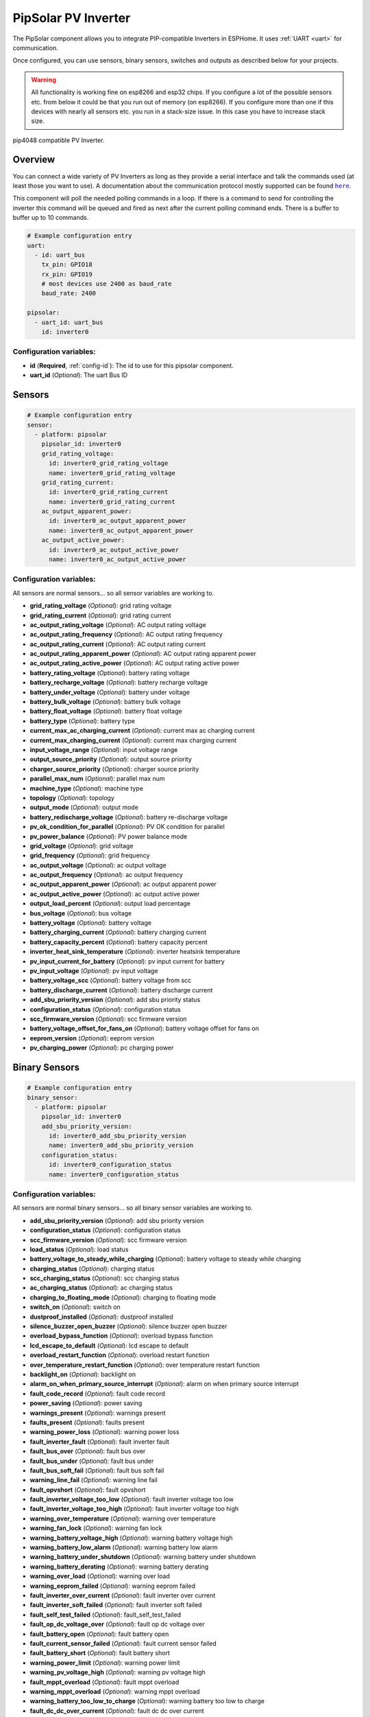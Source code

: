 PipSolar PV Inverter
====================

.. seo::
    :description: Instructions for setting up PipSolar Compatible PV Inverter in ESPHome.
    :image: pipsolar.jpg

The PipSolar component allows you to integrate PIP-compatible Inverters in ESPHome. 
It uses :ref:`UART <uart>` for communication.

Once configured, you can use sensors, binary sensors, switches and outputs as described below for your projects.

.. warning::

    All functionality is working fine on esp8266 and esp32 chips. 
    If you configure a lot of the possible sensors etc. from below it could be that you run out of memory (on esp8266).
    If you configure more than one if this devices with nearly all sensors etc. you run in a stack-size issue. In this case you have to increase stack size.

.. figure:: images/pipsolar.jpg
    :align: center
    :width: 50.0%

    pip4048 compatible PV Inverter.

Overview
--------

You can connect a wide variety of PV Inverters as long as they provide a serial interface and talk the commands used (at least those you want to use).
A documentation about the communication protocol mostly supported can be found |here|_.

This component will poll the needed polling commands in a loop. If there is a command to send for controlling the inverter this command will be queued and fired as next after the current polling command ends.
There is a buffer to buffer up to 10 commands.

.. |here| replace:: ``here``
.. _here: https://github.com/jblance/mpp-solar/raw/master/docs/PI30_PIP-GK_MK-Protocol.pdf

.. code-block:: yaml

    # Example configuration entry
    uart:
      - id: uart_bus
        tx_pin: GPIO18
        rx_pin: GPIO19
        # most devices use 2400 as baud_rate
        baud_rate: 2400

    pipsolar:
      - uart_id: uart_bus
        id: inverter0

Configuration variables:
~~~~~~~~~~~~~~~~~~~~~~~~

- **id** (**Required**, :ref:`config-id`): The id to use for this pipsolar component.
- **uart_id** (*Optional*): The uart Bus ID

Sensors
-------
.. code-block:: yaml

    # Example configuration entry
    sensor:
      - platform: pipsolar
        pipsolar_id: inverter0
        grid_rating_voltage:
          id: inverter0_grid_rating_voltage
          name: inverter0_grid_rating_voltage
        grid_rating_current:
          id: inverter0_grid_rating_current
          name: inverter0_grid_rating_current
        ac_output_apparent_power:
          id: inverter0_ac_output_apparent_power
          name: inverter0_ac_output_apparent_power
        ac_output_active_power:
          id: inverter0_ac_output_active_power
          name: inverter0_ac_output_active_power

Configuration variables:
~~~~~~~~~~~~~~~~~~~~~~~~
All sensors are normal sensors... so all sensor variables are working to.

- **grid_rating_voltage** (*Optional*): grid rating voltage
- **grid_rating_current** (*Optional*): grid rating current
- **ac_output_rating_voltage** (*Optional*): AC output rating voltage
- **ac_output_rating_frequency** (*Optional*): AC output rating frequency
- **ac_output_rating_current** (*Optional*): AC output rating current
- **ac_output_rating_apparent_power** (*Optional*): AC output rating apparent power
- **ac_output_rating_active_power** (*Optional*): AC output rating active power
- **battery_rating_voltage** (*Optional*): battery rating voltage
- **battery_recharge_voltage** (*Optional*): battery recharge voltage
- **battery_under_voltage** (*Optional*): battery under voltage
- **battery_bulk_voltage** (*Optional*): battery bulk voltage
- **battery_float_voltage** (*Optional*): battery float voltage
- **battery_type** (*Optional*): battery type
- **current_max_ac_charging_current** (*Optional*): current max ac charging current
- **current_max_charging_current** (*Optional*): current max charging current
- **input_voltage_range** (*Optional*): input voltage range
- **output_source_priority** (*Optional*): output source priority
- **charger_source_priority** (*Optional*): charger source priority
- **parallel_max_num** (*Optional*): parallel max num
- **machine_type** (*Optional*): machine type
- **topology** (*Optional*): topology
- **output_mode** (*Optional*): output mode
- **battery_redischarge_voltage** (*Optional*): battery re-discharge voltage
- **pv_ok_condition_for_parallel** (*Optional*): PV OK condition for parallel
- **pv_power_balance** (*Optional*): PV power balance mode

- **grid_voltage** (*Optional*): grid voltage
- **grid_frequency** (*Optional*): grid frequency
- **ac_output_voltage** (*Optional*): ac output voltage
- **ac_output_frequency** (*Optional*): ac output frequency
- **ac_output_apparent_power** (*Optional*): ac output apparent power
- **ac_output_active_power** (*Optional*): ac output active power
- **output_load_percent** (*Optional*): output load percentage
- **bus_voltage** (*Optional*): bus voltage
- **battery_voltage** (*Optional*): battery voltage
- **battery_charging_current** (*Optional*): battery charging current
- **battery_capacity_percent** (*Optional*): battery capacity percent
- **inverter_heat_sink_temperature** (*Optional*): inverter heatsink temperature
- **pv_input_current_for_battery** (*Optional*): pv input current for battery
- **pv_input_voltage** (*Optional*): pv input voltage
- **battery_voltage_scc** (*Optional*): battery voltage from scc
- **battery_discharge_current** (*Optional*): battery discharge current
- **add_sbu_priority_version** (*Optional*): add sbu priority status
- **configuration_status** (*Optional*): configuration status
- **scc_firmware_version** (*Optional*): scc firmware version
- **battery_voltage_offset_for_fans_on** (*Optional*): battery voltage offset for fans on
- **eeprom_version** (*Optional*): eeprom version
- **pv_charging_power** (*Optional*): pc charging power

Binary Sensors
--------------
.. code-block:: yaml

    # Example configuration entry
    binary_sensor:
      - platform: pipsolar
        pipsolar_id: inverter0
        add_sbu_priority_version:
          id: inverter0_add_sbu_priority_version
          name: inverter0_add_sbu_priority_version
        configuration_status:
          id: inverter0_configuration_status
          name: inverter0_configuration_status

Configuration variables:
~~~~~~~~~~~~~~~~~~~~~~~~
All sensors are normal binary sensors... so all binary sensor variables are working to.

- **add_sbu_priority_version** (*Optional*): add sbu priority version
- **configuration_status** (*Optional*): configuration status
- **scc_firmware_version** (*Optional*): scc firmware version
- **load_status** (*Optional*): load status
- **battery_voltage_to_steady_while_charging** (*Optional*): battery voltage to steady while charging
- **charging_status** (*Optional*): charging status
- **scc_charging_status** (*Optional*): scc charging status
- **ac_charging_status** (*Optional*): ac charging status
- **charging_to_floating_mode** (*Optional*): charging to floating mode
- **switch_on** (*Optional*): switch on
- **dustproof_installed** (*Optional*): dustproof installed
- **silence_buzzer_open_buzzer** (*Optional*): silence buzzer open buzzer
- **overload_bypass_function** (*Optional*): overload bypass function
- **lcd_escape_to_default** (*Optional*): lcd escape to default
- **overload_restart_function** (*Optional*): overload restart function
- **over_temperature_restart_function** (*Optional*): over temperature restart function
- **backlight_on** (*Optional*): backlight on
- **alarm_on_when_primary_source_interrupt** (*Optional*): alarm on when primary source interrupt
- **fault_code_record** (*Optional*): fault code record
- **power_saving** (*Optional*): power saving

- **warnings_present** (*Optional*): warnings present
- **faults_present** (*Optional*): faults present
- **warning_power_loss** (*Optional*): warning power loss
- **fault_inverter_fault** (*Optional*): fault inverter fault
- **fault_bus_over** (*Optional*): fault bus over
- **fault_bus_under** (*Optional*): fault bus under
- **fault_bus_soft_fail** (*Optional*): fault bus soft fail
- **warning_line_fail** (*Optional*): warning line fail
- **fault_opvshort** (*Optional*): fault opvshort
- **fault_inverter_voltage_too_low** (*Optional*): fault inverter voltage too low
- **fault_inverter_voltage_too_high** (*Optional*): fault inverter voltage too high
- **warning_over_temperature** (*Optional*): warning over temperature
- **warning_fan_lock** (*Optional*): warning fan lock
- **warning_battery_voltage_high** (*Optional*): warning battery voltage high
- **warning_battery_low_alarm** (*Optional*): warning battery low alarm
- **warning_battery_under_shutdown** (*Optional*): warning battery under shutdown
- **warning_battery_derating** (*Optional*): warning battery derating
- **warning_over_load** (*Optional*): warning over load
- **warning_eeprom_failed** (*Optional*): warning eeprom failed
- **fault_inverter_over_current** (*Optional*): fault inverter over current
- **fault_inverter_soft_failed** (*Optional*): fault inverter soft failed
- **fault_self_test_failed** (*Optional*): fault_self_test_failed
- **fault_op_dc_voltage_over** (*Optional*): fault op dc voltage over
- **fault_battery_open** (*Optional*): fault battery open
- **fault_current_sensor_failed** (*Optional*): fault current sensor failed
- **fault_battery_short** (*Optional*): fault battery short
- **warning_power_limit** (*Optional*): warning power limit
- **warning_pv_voltage_high** (*Optional*): warning pv voltage high
- **fault_mppt_overload** (*Optional*): fault mppt overload
- **warning_mppt_overload** (*Optional*): warning mppt overload
- **warning_battery_too_low_to_charge** (*Optional*): warning battery too low to charge
- **fault_dc_dc_over_current** (*Optional*): fault dc dc over current
- **fault_code** (*Optional*): fault code
- **warnung_low_pv_energy** (*Optional*): warnung low pv energy
- **warning_high_ac_input_during_bus_soft_start** (*Optional*): warning high ac input during bus soft start
- **warning_battery_equalization** (*Optional*): warning battery equalization

Text Sensors
------------
.. code-block:: yaml

    # Example configuration entry
    text_sensor:
      - platform: pipsolar
        pipsolar_id: inverter0
        device_mode:
          id: inverter0_device_mode
          name: inverter0_device_mode
        last_qpigs:
          id: inverter0_last_qpigs
          name: inverter0_last_qpigs
        last_qpiri:

Configuration variables:
~~~~~~~~~~~~~~~~~~~~~~~~
All sensors are normal text sensors... so all text sensor variables are working to.

- **device_mode** (*Optional*): device mode response
- **last_qpigs** (*Optional*): last qpigs reponse
- **last_qpiri** (*Optional*): last qpiri reponse
- **last_qmod** (*Optional*): last qmod reponse
- **last_qflag** (*Optional*): last qflag reponse
- **last_qpiws** (*Optional*): last qpiws reponse
- **last_qt** (*Optional*): last qt reponse
- **last_qmn** (*Optional*): last qmn reponse

Switches
--------
Not all possible switches are exposed as they lead to the possibility to make serious damage. They should only be set at the physical device itself. 

.. code-block:: yaml

    # Example configuration entry
    switch:
      - platform: pipsolar
        pipsolar_id: inverter0
        output_source_priority_utility:
          name: inverter0_output_source_priority_utility
        output_source_priority_solar:
          name: inverter0_output_source_priority_solar
        output_source_priority_battery:
          name: inverter0_output_source_priority_battery
        input_voltage_range:
          name: inverter0_input_voltage_range
        pv_ok_condition_for_parallel:
          name: inverter0_pv_ok_condition_for_parallel
        pv_power_balance:
          name: inverter0_pv_power_balance

Configuration variables:
~~~~~~~~~~~~~~~~~~~~~~~~
All sensors are normal text sensors... so all text sensor variables are working to.

- **output_source_priority_utility** (*Optional*): output source priority utility
- **output_source_priority_solar** (*Optional*): output source priority solar
- **output_source_priority_battery** (*Optional*): output source priority battery
- **input_voltage_range** (*Optional*): input voltage range
- **pv_ok_condition_for_parallel** (*Optional*): pv ok condition for parallel 
- **pv_power_balance** (*Optional*): pv power balance

Outputs
--------------
Not all possible outputs are exposed as they lead to the possibility to make serious damage. They should only be set at the physical device itself. 

.. code-block:: yaml

    # Example configuration entry
    output:
      - platform: pipsolar
        pipsolar_id: inverter0
        battery_recharge_voltage:
          id: inverter0_battery_recharge_voltage_out

Configuration variables:
~~~~~~~~~~~~~~~~~~~~~~~~
All sensors are normal text sensors... so all text sensor variables are working to.

- **battery_recharge_voltage** (*Optional*): battery recharge voltage;

  - **possible_values** (*Optional*,list): a list of possible values default: 44.0,45.0,46.0,47.0,48.0,49.0,50.0,51.0
- **battery_under_voltage** (*Optional*): battery under voltage;

  - **possible_values** (*Optional*,list): a list of possible values default: 40.0,40.1,42,43,44,45,46,47,48.0
- **battery_float_voltage** (*Optional*): battery float voltage;

  - **possible_values** (*Optional*,list): a list of possible values default: 48.0,49.0,50.0,51.0
- **battery_type** (*Optional*): battery type;

  - **possible_values** (*Optional*,list): a list of possible values default: 0,1,2
- **current_max_ac_charging_current** (*Optional*): current max ac charging current;

  - **possible_values** (*Optional*,list): a list of possible values default: 2,10,20
- **current_max_charging_current** (*Optional*): current max charging current;

  - **possible_values** (*Optional*,list): a list of possible values default: 10,20,30,40
- **output_source_priority** (*Optional*): output source priority;

  - **possible_values** (*Optional*,list): a list of possible values default: 0,1,2
- **charger_source_priority** (*Optional*): charger source priority;

  - **possible_values** (*Optional*,list): a list of possible values default: 0,1,2,3
- **battery_redischarge_voltage** (*Optional*): battery redischarge voltage;

  - **possible_values** (*Optional*,list): a list of possible values default: 00.0,48.0,49,50.0,51.0,52,53,54,55,56,57,58

.. _pipsolaroutput_set_level_action:

``output.pipsolar.set_level`` Action
-----------------------------------

To use your outputs in :ref:`automations <automation>` or templates, you can use this action to set the
target level of the output.

.. code-block:: yaml

    on_...:
      then:
      - output.pipsolar.set_level:
          id: my_pipsolar_output
          level: 48.0


Configuration options:

- **id** (**Required**, :ref:`config-id`): The ID of the output.
- **level** (*Optional*, percentage, :ref:`templatable <config-templatable>`): The target level.


See Also
--------

- :ref:`uart`
- :ghedit:`Edit`

